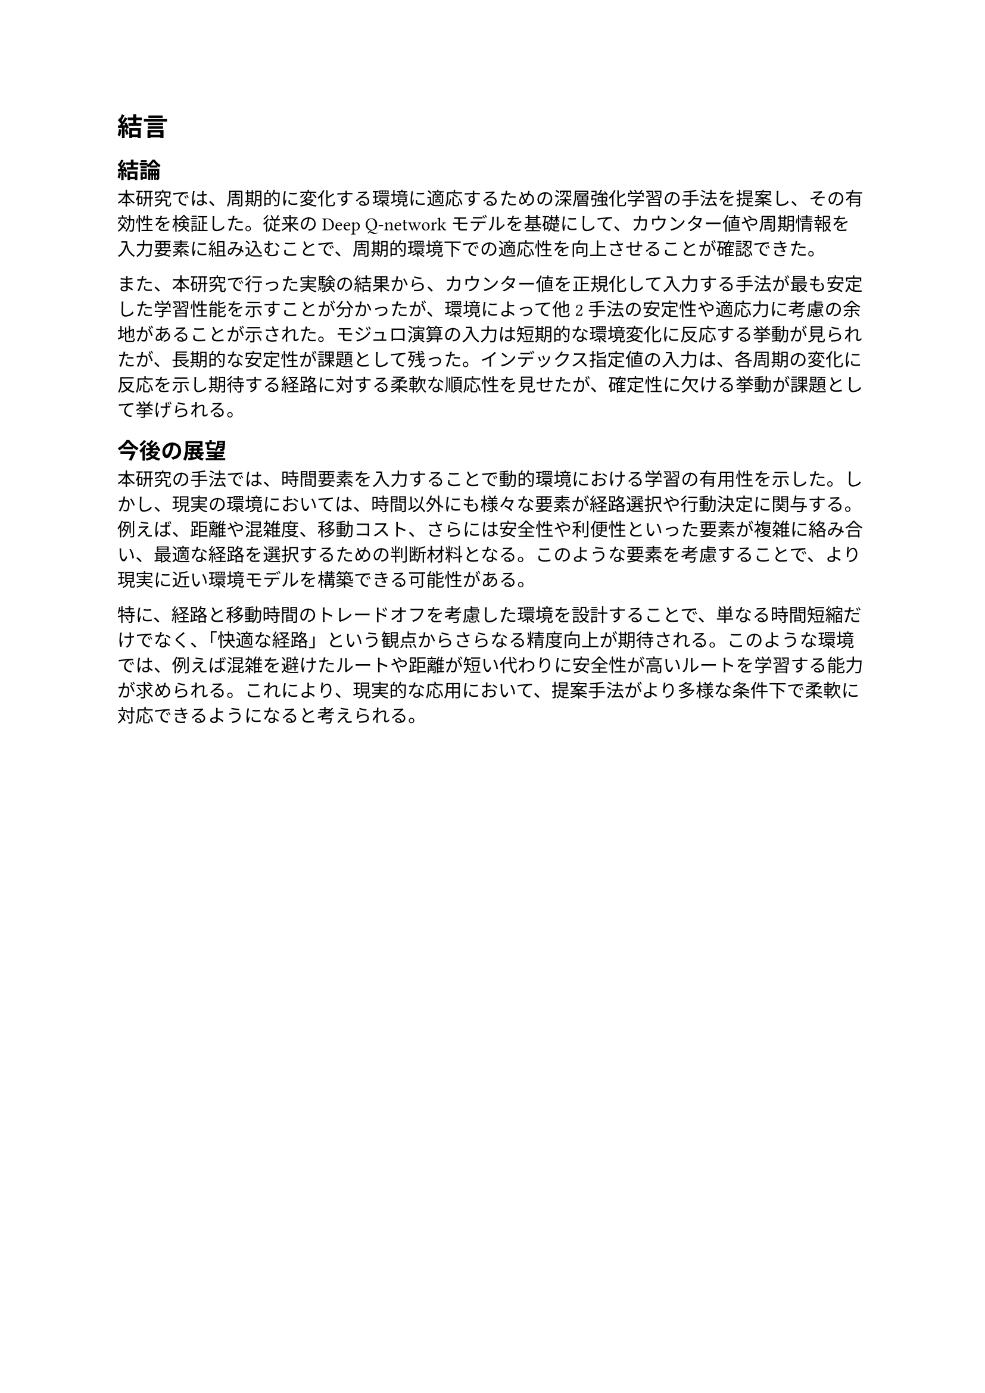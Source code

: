 = 結言

== 結論
本研究では、周期的に変化する環境に適応するための深層強化学習の手法を提案し、その有効性を検証した。従来のDeep Q-networkモデルを基礎にして、カウンター値や周期情報を入力要素に組み込むことで、周期的環境下での適応性を向上させることが確認できた。

また、本研究で行った実験の結果から、カウンター値を正規化して入力する手法が最も安定した学習性能を示すことが分かったが、環境によって他2手法の安定性や適応力に考慮の余地があることが示された。モジュロ演算の入力は短期的な環境変化に反応する挙動が見られたが、長期的な安定性が課題として残った。インデックス指定値の入力は、各周期の変化に反応を示し期待する経路に対する柔軟な順応性を見せたが、確定性に欠ける挙動が課題として挙げられる。

== 今後の展望
本研究の手法では、時間要素を入力することで動的環境における学習の有用性を示した。しかし、現実の環境においては、時間以外にも様々な要素が経路選択や行動決定に関与する。例えば、距離や混雑度、移動コスト、さらには安全性や利便性といった要素が複雑に絡み合い、最適な経路を選択するための判断材料となる。このような要素を考慮することで、より現実に近い環境モデルを構築できる可能性がある。

特に、経路と移動時間のトレードオフを考慮した環境を設計することで、単なる時間短縮だけでなく、「快適な経路」という観点からさらなる精度向上が期待される。このような環境では、例えば混雑を避けたルートや距離が短い代わりに安全性が高いルートを学習する能力が求められる。これにより、現実的な応用において、提案手法がより多様な条件下で柔軟に対応できるようになると考えられる。

/*== 総括
両実験において、提案手法のうち、カウンター値の正規化入力が優れた適応力を示す結果となった。一方、環境によって他2手法の安定性や適応力にも考慮の余地があるとわかった。*/